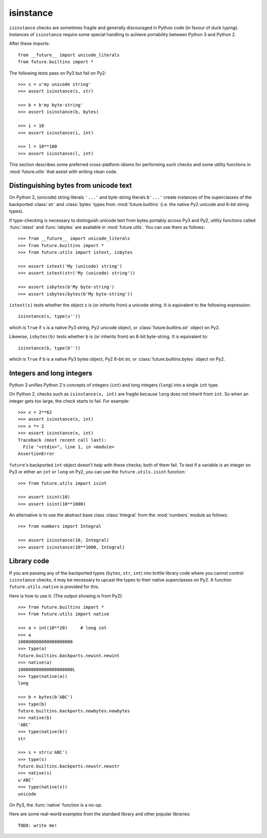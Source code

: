 .. _isinstance-calls:

isinstance
----------

``isinstance`` checks are sometimes fragile and generally discouraged in
Python code (in favour of duck typing). Instances of ``isinstance``
require some special handling to achieve portability between Python 3 and
Python 2.

After these imports::
    
    from __future__ import unicode_literals
    from future.builtins import *

The following tests pass on Py3 but fail on Py2::

    >>> s = u'my unicode string'
    >>> assert isinstance(s, str)

    >>> b = b'my byte-string'
    >>> assert isinstance(b, bytes)

    >>> i = 10
    >>> assert isinstance(i, int)

    >>> l = 10**100
    >>> assert isinstance(l, int)

This section describes some preferred cross-platform idioms for
performing such checks and some utility functions in :mod:`future.utils`
that assist with writing clean code.


Distinguishing bytes from unicode text
~~~~~~~~~~~~~~~~~~~~~~~~~~~~~~~~~~~~~~

On Python 2, (unicode) string literals ``'...'`` and byte-string literals
``b'...'`` create instances of the superclasses of the backported
:class:`str` and :class:`bytes` types from :mod:`future.builtins` (i.e.
the native Py2 unicode and 8-bit string types).

If type-checking is necessary to distinguish unicode text from bytes
portably across Py3 and Py2, utility functions called :func:`istext` and
:func:`isbytes` are available in :mod:`future.utils`. You can use them
as follows::

    >>> from __future__ import unicode_literals
    >>> from future.builtins import *
    >>> from future.utils import istext, isbytes

    >>> assert istext('My (unicode) string')
    >>> assert istext(str('My (unicode) string'))

    >>> assert isbytes(b'My byte-string')
    >>> assert isbytes(bytes(b'My byte-string'))

``istext(s)`` tests whether the object ``s`` is (or inherits from) a
unicode string. It is equivalent to the following expression::

    isinstance(s, type(u''))

which is ``True`` if ``s`` is a native Py3 string, Py2 unicode object, or
:class:`future.builtins.str` object on Py2.

Likewise, ``isbytes(b)`` tests whether ``b`` is (or inherits from) an
8-bit byte-string. It is equivalent to::

    isinstance(b, type(b''))

which is ``True`` if ``b`` is a native Py3 bytes object, Py2 8-bit str,
or :class:`future.builtins.bytes` object on Py2.


Integers and long integers
~~~~~~~~~~~~~~~~~~~~~~~~~~

Python 3 unifies Python 2's concepts of integers (``int``) and long
integers (``long``) into a single ``int`` type.

On Python 2, checks such as ``isinstance(x, int)`` are fragile because
``long`` does not inherit from ``int``. So when an integer gets too
large, the check starts to fail. For example::

    >>> x = 2**62
    >>> assert isinstance(x, int)
    >>> x *= 2
    >>> assert isinstance(x, int)
    Traceback (most recent call last):
      File "<stdin>", line 1, in <module>
    AssertionError

``future``'s backported ``int`` object doesn't help with these checks;
both of them fail. To test if a variable is an integer on Py3 or either an
``int`` or ``long`` on Py2, you can use the ``future.utils.isint``
function::

    >>> from future.utils import isint

    >>> assert isint(10)
    >>> assert isint(10**1000)

An alternative is to use the abstract base class :class:`Integral`
from the :mod:`numbers` module as follows::

    >>> from numbers import Integral

    >>> assert isinstance(10, Integral)
    >>> assert isinstance(10**1000, Integral)


Library code
~~~~~~~~~~~~

If you are passing any of the backported types (``bytes``, ``str``,
``int``) into brittle library code where you cannot control ``isinstance``
checks, it may be necessary to upcast the types to their native 
superclasses on Py2. A function ``future.utils.native`` is provided for
this.

Here is how to use it. (The output showing is from Py2)::

    >>> from future.builtins import *
    >>> from future.utils import native

    >>> a = int(10**20)     # long int
    >>> a
    100000000000000000000
    >>> type(a)
    future.builtins.backports.newint.newint
    >>> native(a)
    100000000000000000000L
    >>> type(native(a))
    long
    
    >>> b = bytes(b'ABC')
    >>> type(b)
    future.builtins.backports.newbytes.newbytes
    >>> native(b)
    'ABC'
    >>> type(native(b))
    str
    
    >>> s = str(u'ABC')
    >>> type(s)
    future.builtins.backports.newstr.newstr
    >>> native(s)
    u'ABC'
    >>> type(native(s))
    unicode

On Py3, the :func:`native` function is a no-op.

Here are some real-world examples from the standard library and other
popular libraries::

    TODO: write me!

